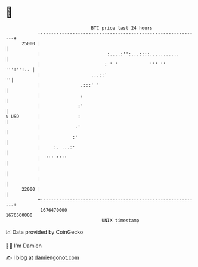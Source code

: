 * 👋

#+begin_example
                                   BTC price last 24 hours                    
               +------------------------------------------------------------+ 
         25000 |                                                            | 
               |                         :....:'':...::::...........        | 
               |                        : ' '            ''' ''   ''':'':.. | 
               |                   ...::'                                 ''| 
               |               .:::' '                                      | 
               |               :                                            | 
               |              :'                                            | 
   $ USD       |              :                                             | 
               |             .'                                             | 
               |            :'                                              | 
               |     :. ...:'                                               | 
               |  ''' ''''                                                  | 
               |                                                            | 
               |                                                            | 
         22000 |                                                            | 
               +------------------------------------------------------------+ 
                1676470000                                        1676560000  
                                       UNIX timestamp                         
#+end_example
📈 Data provided by CoinGecko

🧑‍💻 I'm Damien

✍️ I blog at [[https://www.damiengonot.com][damiengonot.com]]
